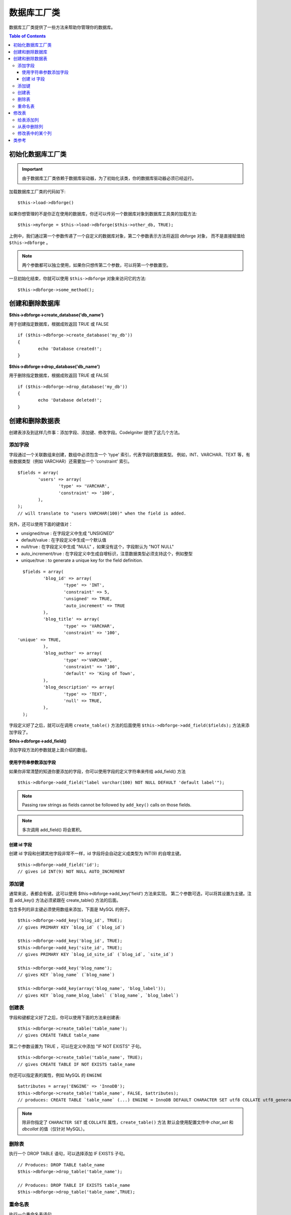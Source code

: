 ####################
数据库工厂类
####################

数据库工厂类提供了一些方法来帮助你管理你的数据库。

.. contents:: Table of Contents
    :depth: 3

****************************
初始化数据库工厂类
****************************

.. important:: 由于数据库工厂类依赖于数据库驱动器，为了初始化该类，你的数据库驱动器必须已经运行。

加载数据库工厂类的代码如下::

	$this->load->dbforge()

如果你想管理的不是你正在使用的数据库，你还可以传另一个数据库对象到数据库工具类的加载方法::

	$this->myforge = $this->load->dbforge($this->other_db, TRUE);

上例中，我们通过第一个参数传递了一个自定义的数据库对象，第二个参数表示方法将返回 dbforge 对象，
而不是直接赋值给 ``$this->dbforge`` 。

.. note:: 两个参数都可以独立使用，如果你只想传第二个参数，可以将第一个参数置空。

一旦初始化结束，你就可以使用 ``$this->dbforge`` 对象来访问它的方法::

	$this->dbforge->some_method();

*******************************
创建和删除数据库
*******************************

**$this->dbforge->create_database('db_name')**

用于创建指定数据库，根据成败返回 TRUE 或 FALSE ::

	if ($this->dbforge->create_database('my_db'))
	{
		echo 'Database created!';
	}

**$this->dbforge->drop_database('db_name')**

用于删除指定数据库，根据成败返回 TRUE 或 FALSE ::

	if ($this->dbforge->drop_database('my_db'))
	{
		echo 'Database deleted!';
	}


****************************
创建和删除数据表
****************************

创建表涉及到这样几件事：添加字段、添加键、修改字段。CodeIgniter 提供了这几个方法。

添加字段
=============

字段通过一个关联数组来创建，数组中必须包含一个 'type' 索引，代表字段的数据类型。
例如，INT、VARCHAR、TEXT 等，有些数据类型（例如 VARCHAR）还需要加一个 'constraint' 索引。

::

	$fields = array(
		'users' => array(
			'type' => 'VARCHAR',
			'constraint' => '100',
		),
	);
	// will translate to "users VARCHAR(100)" when the field is added.


另外，还可以使用下面的键值对：

-  unsigned/true : 在字段定义中生成 "UNSIGNED"
-  default/value : 在字段定义中生成一个默认值
-  null/true : 在字段定义中生成 "NULL" ，如果没有这个，字段默认为 "NOT NULL"
-  auto_increment/true : 在字段定义中生成自增标识，注意数据类型必须支持这个，例如整型
-  unique/true : to generate a unique key for the field definition.

::

	$fields = array(
		'blog_id' => array(
			'type' => 'INT',
			'constraint' => 5,
			'unsigned' => TRUE,
			'auto_increment' => TRUE
		),
		'blog_title' => array(
			'type' => 'VARCHAR',
			'constraint' => '100',
      'unique' => TRUE,
		),
		'blog_author' => array(
			'type' =>'VARCHAR',
			'constraint' => '100',
			'default' => 'King of Town',
		),
		'blog_description' => array(
			'type' => 'TEXT',
			'null' => TRUE,
		),
	);


字段定义好了之后，就可以在调用 ``create_table()`` 方法的后面使用
``$this->dbforge->add_field($fields);`` 方法来添加字段了。

**$this->dbforge->add_field()**

添加字段方法的参数就是上面介绍的数组。


使用字符串参数添加字段
---------------------------------

如果你非常清楚的知道你要添加的字段，你可以使用字段的定义字符串来传给 add_field() 方法

::

	$this->dbforge->add_field("label varchar(100) NOT NULL DEFAULT 'default label'");

.. note:: Passing raw strings as fields cannot be followed by ``add_key()`` calls on those fields.

.. note:: 多次调用 add_field() 将会累积。

创建 id 字段
--------------------

创建 id 字段和创建其他字段非常不一样，id 字段将会自动定义成类型为 INT(9) 的自增主键。

::

	$this->dbforge->add_field('id');
	// gives id INT(9) NOT NULL AUTO_INCREMENT


添加键
===========

通常来说，表都会有键。这可以使用 $this->dbforge->add_key('field') 方法来实现。
第二个参数可选，可以将其设置为主键。注意 add_key() 方法必须紧跟在 create_table() 方法的后面。

包含多列的非主键必须使用数组来添加，下面是 MySQL 的例子。

::

	$this->dbforge->add_key('blog_id', TRUE);
	// gives PRIMARY KEY `blog_id` (`blog_id`)

	$this->dbforge->add_key('blog_id', TRUE);
	$this->dbforge->add_key('site_id', TRUE);
	// gives PRIMARY KEY `blog_id_site_id` (`blog_id`, `site_id`)

	$this->dbforge->add_key('blog_name');
	// gives KEY `blog_name` (`blog_name`)

	$this->dbforge->add_key(array('blog_name', 'blog_label'));
	// gives KEY `blog_name_blog_label` (`blog_name`, `blog_label`)


创建表
================

字段和键都定义好了之后，你可以使用下面的方法来创建表::

	$this->dbforge->create_table('table_name');
	// gives CREATE TABLE table_name

第二个参数设置为 TRUE ，可以在定义中添加 "IF NOT EXISTS" 子句。

::

	$this->dbforge->create_table('table_name', TRUE);
	// gives CREATE TABLE IF NOT EXISTS table_name

你还可以指定表的属性，例如 MySQL 的 ``ENGINE`` ::

	$attributes = array('ENGINE' => 'InnoDB');
	$this->dbforge->create_table('table_name', FALSE, $attributes);
	// produces: CREATE TABLE `table_name` (...) ENGINE = InnoDB DEFAULT CHARACTER SET utf8 COLLATE utf8_general_ci

.. note:: 除非你指定了 ``CHARACTER SET`` 或 ``COLLATE`` 属性，``create_table()`` 方法
	默认会使用配置文件中 *char_set* 和 *dbcollat* 的值（仅针对 MySQL）。

删除表
================

执行一个 DROP TABLE 语句，可以选择添加 IF EXISTS 子句。

::

	// Produces: DROP TABLE table_name
	$this->dbforge->drop_table('table_name');

	// Produces: DROP TABLE IF EXISTS table_name
	$this->dbforge->drop_table('table_name',TRUE);


重命名表
================

执行一个重命名表语句。

::

	$this->dbforge->rename_table('old_table_name', 'new_table_name');
	// gives ALTER TABLE old_table_name RENAME TO new_table_name


****************
修改表
****************

给表添加列
==========================

**$this->dbforge->add_column()**

``add_column()`` 方法用于对现有数据表进行修改，它的参数和上面介绍的
字段数组一样。

::

	$fields = array(
		'preferences' => array('type' => 'TEXT')
	);
	$this->dbforge->add_column('table_name', $fields);
	// Executes: ALTER TABLE table_name ADD preferences TEXT

如果你使用 MySQL 或 CUBIRD ，你可以使用 AFTER 和 FIRST 语句来为新添加的列指定位置。

例如::

	// Will place the new column after the `another_field` column:
	$fields = array(
		'preferences' => array('type' => 'TEXT', 'after' => 'another_field')
	);

	// Will place the new column at the start of the table definition:
	$fields = array(
		'preferences' => array('type' => 'TEXT', 'first' => TRUE)
	);

从表中删除列
==============================

**$this->dbforge->drop_column()**

用于从表中删除指定列。

::

	$this->dbforge->drop_column('table_name', 'column_to_drop');


修改表中的某个列
=============================

**$this->dbforge->modify_column()**

该方法的用法和 ``add_column()`` 一样，只是它用于对现有的列进行修改，而不是添加新列。
如果要修改列的名称，你可以在列的定义数组中添加一个 "name" 索引。

::

	$fields = array(
		'old_name' => array(
			'name' => 'new_name',
			'type' => 'TEXT',
		),
	);
	$this->dbforge->modify_column('table_name', $fields);
	// gives ALTER TABLE table_name CHANGE old_name new_name TEXT


***************
类参考
***************

.. php:class:: CI_DB_forge

	.. php:method:: add_column($table[, $field = array()[, $_after = NULL]])

		:param	string	$table: Table name to add the column to
		:param	array	$field: Column definition(s)
		:param	string	$_after: Column for AFTER clause (deprecated)
		:returns:	TRUE on success, FALSE on failure
		:rtype:	bool

		给表添加列。用法参见 `给表添加列`_ 。

	.. php:method:: add_field($field)

		:param	array	$field: Field definition to add
		:returns:	CI_DB_forge instance (method chaining)
		:rtype:	CI_DB_forge

                	添加字段到集合，用于创建一个表。用法参见 `添加字段`_ 。

	.. php:method:: add_key($key[, $primary = FALSE])

		:param	array	$key: Name of a key field
		:param	bool	$primary: Set to TRUE if it should be a primary key or a regular one
		:returns:	CI_DB_forge instance (method chaining)
		:rtype:	CI_DB_forge

		添加键到集合，用于创建一个表。用法参见：`添加键`_ 。

	.. php:method:: create_database($db_name)

		:param	string	$db_name: Name of the database to create
		:returns:	TRUE on success, FALSE on failure
		:rtype:	bool

		创建数据库。用法参见：`创建和删除数据库`_ 。

	.. php:method:: create_table($table[, $if_not_exists = FALSE[, array $attributes = array()]])

		:param	string	$table: Name of the table to create
		:param	string	$if_not_exists: Set to TRUE to add an 'IF NOT EXISTS' clause
		:param	string	$attributes: An associative array of table attributes
		:returns:  TRUE on success, FALSE on failure
		:rtype:	bool

		创建表。用法参见：`创建表`_ 。

	.. php:method:: drop_column($table, $column_name)

		:param	string	$table: Table name
		:param	array	$column_name: The column name to drop
		:returns:	TRUE on success, FALSE on failure
		:rtype:	bool

		删除某个表的字段。用法参见：`从表中删除列`_ 。

	.. php:method:: drop_database($db_name)

		:param	string	$db_name: Name of the database to drop
		:returns:	TRUE on success, FALSE on failure
		:rtype:	bool

		删除数据库。用法参见：`创建和删除数据库`_ 。

	.. php:method:: drop_table($table_name[, $if_exists = FALSE])

		:param	string	$table: Name of the table to drop
		:param	string	$if_exists: Set to TRUE to add an 'IF EXISTS' clause
		:returns:	TRUE on success, FALSE on failure
		:rtype:	bool

		删除表。用法参见：`删除表`_ 。

	.. php:method:: modify_column($table, $field)

		:param	string	$table: Table name
		:param	array	$field: Column definition(s)
		:returns:	TRUE on success, FALSE on failure
		:rtype:	bool

		修改表的某个列。用法参见：`修改表中的某个列`_ 。

	.. php:method:: rename_table($table_name, $new_table_name)

		:param	string	$table: Current of the table
		:param	string	$new_table_name: New name of the table
		:returns:	TRUE on success, FALSE on failure
		:rtype:	bool

		重命名表。用法参见：`重命名表`_ 。
